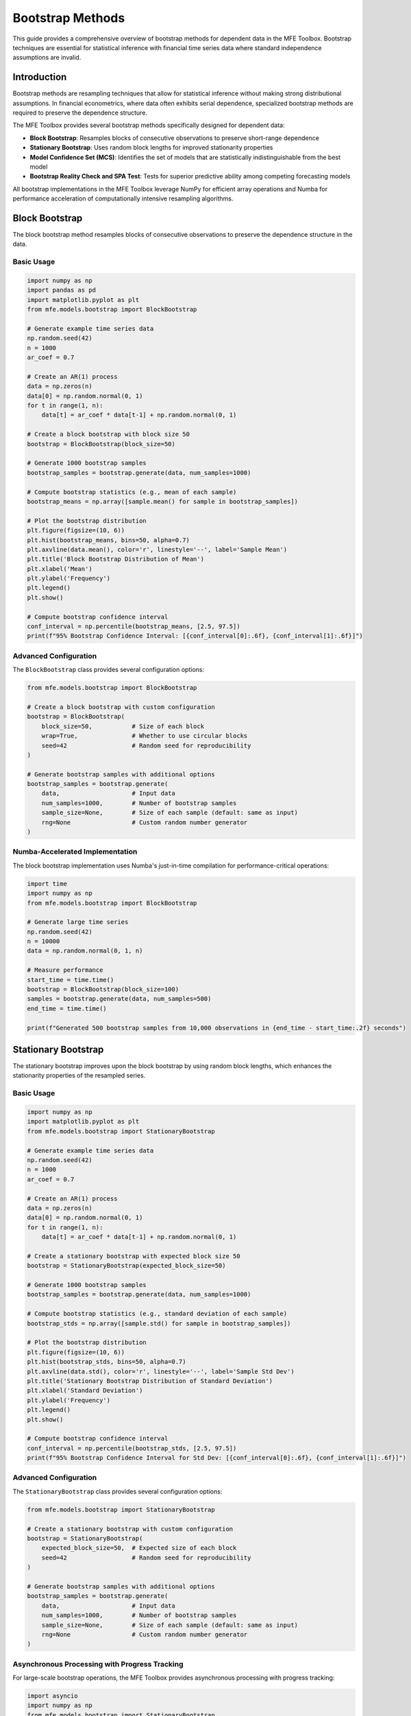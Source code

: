 ==================
Bootstrap Methods
==================

This guide provides a comprehensive overview of bootstrap methods for dependent data in the MFE Toolbox. Bootstrap techniques are essential for statistical inference with financial time series data where standard independence assumptions are invalid.

Introduction
===========

Bootstrap methods are resampling techniques that allow for statistical inference without making strong distributional assumptions. In financial econometrics, where data often exhibits serial dependence, specialized bootstrap methods are required to preserve the dependence structure.

The MFE Toolbox provides several bootstrap methods specifically designed for dependent data:

- **Block Bootstrap**: Resamples blocks of consecutive observations to preserve short-range dependence
- **Stationary Bootstrap**: Uses random block lengths for improved stationarity properties
- **Model Confidence Set (MCS)**: Identifies the set of models that are statistically indistinguishable from the best model
- **Bootstrap Reality Check and SPA Test**: Tests for superior predictive ability among competing forecasting models

All bootstrap implementations in the MFE Toolbox leverage NumPy for efficient array operations and Numba for performance acceleration of computationally intensive resampling algorithms.

Block Bootstrap
=============

The block bootstrap method resamples blocks of consecutive observations to preserve the dependence structure in the data.

Basic Usage
---------

.. code-block:: python

    import numpy as np
    import pandas as pd
    import matplotlib.pyplot as plt
    from mfe.models.bootstrap import BlockBootstrap
    
    # Generate example time series data
    np.random.seed(42)
    n = 1000
    ar_coef = 0.7
    
    # Create an AR(1) process
    data = np.zeros(n)
    data[0] = np.random.normal(0, 1)
    for t in range(1, n):
        data[t] = ar_coef * data[t-1] + np.random.normal(0, 1)
    
    # Create a block bootstrap with block size 50
    bootstrap = BlockBootstrap(block_size=50)
    
    # Generate 1000 bootstrap samples
    bootstrap_samples = bootstrap.generate(data, num_samples=1000)
    
    # Compute bootstrap statistics (e.g., mean of each sample)
    bootstrap_means = np.array([sample.mean() for sample in bootstrap_samples])
    
    # Plot the bootstrap distribution
    plt.figure(figsize=(10, 6))
    plt.hist(bootstrap_means, bins=50, alpha=0.7)
    plt.axvline(data.mean(), color='r', linestyle='--', label='Sample Mean')
    plt.title('Block Bootstrap Distribution of Mean')
    plt.xlabel('Mean')
    plt.ylabel('Frequency')
    plt.legend()
    plt.show()
    
    # Compute bootstrap confidence interval
    conf_interval = np.percentile(bootstrap_means, [2.5, 97.5])
    print(f"95% Bootstrap Confidence Interval: [{conf_interval[0]:.6f}, {conf_interval[1]:.6f}]")

Advanced Configuration
-------------------

The ``BlockBootstrap`` class provides several configuration options:

.. code-block:: python

    from mfe.models.bootstrap import BlockBootstrap
    
    # Create a block bootstrap with custom configuration
    bootstrap = BlockBootstrap(
        block_size=50,           # Size of each block
        wrap=True,               # Whether to use circular blocks
        seed=42                  # Random seed for reproducibility
    )
    
    # Generate bootstrap samples with additional options
    bootstrap_samples = bootstrap.generate(
        data,                    # Input data
        num_samples=1000,        # Number of bootstrap samples
        sample_size=None,        # Size of each sample (default: same as input)
        rng=None                 # Custom random number generator
    )

Numba-Accelerated Implementation
-----------------------------

The block bootstrap implementation uses Numba's just-in-time compilation for performance-critical operations:

.. code-block:: python

    import time
    import numpy as np
    from mfe.models.bootstrap import BlockBootstrap
    
    # Generate large time series
    np.random.seed(42)
    n = 10000
    data = np.random.normal(0, 1, n)
    
    # Measure performance
    start_time = time.time()
    bootstrap = BlockBootstrap(block_size=100)
    samples = bootstrap.generate(data, num_samples=500)
    end_time = time.time()
    
    print(f"Generated 500 bootstrap samples from 10,000 observations in {end_time - start_time:.2f} seconds")

Stationary Bootstrap
==================

The stationary bootstrap improves upon the block bootstrap by using random block lengths, which enhances the stationarity properties of the resampled series.

Basic Usage
---------

.. code-block:: python

    import numpy as np
    import matplotlib.pyplot as plt
    from mfe.models.bootstrap import StationaryBootstrap
    
    # Generate example time series data
    np.random.seed(42)
    n = 1000
    ar_coef = 0.7
    
    # Create an AR(1) process
    data = np.zeros(n)
    data[0] = np.random.normal(0, 1)
    for t in range(1, n):
        data[t] = ar_coef * data[t-1] + np.random.normal(0, 1)
    
    # Create a stationary bootstrap with expected block size 50
    bootstrap = StationaryBootstrap(expected_block_size=50)
    
    # Generate 1000 bootstrap samples
    bootstrap_samples = bootstrap.generate(data, num_samples=1000)
    
    # Compute bootstrap statistics (e.g., standard deviation of each sample)
    bootstrap_stds = np.array([sample.std() for sample in bootstrap_samples])
    
    # Plot the bootstrap distribution
    plt.figure(figsize=(10, 6))
    plt.hist(bootstrap_stds, bins=50, alpha=0.7)
    plt.axvline(data.std(), color='r', linestyle='--', label='Sample Std Dev')
    plt.title('Stationary Bootstrap Distribution of Standard Deviation')
    plt.xlabel('Standard Deviation')
    plt.ylabel('Frequency')
    plt.legend()
    plt.show()
    
    # Compute bootstrap confidence interval
    conf_interval = np.percentile(bootstrap_stds, [2.5, 97.5])
    print(f"95% Bootstrap Confidence Interval for Std Dev: [{conf_interval[0]:.6f}, {conf_interval[1]:.6f}]")

Advanced Configuration
-------------------

The ``StationaryBootstrap`` class provides several configuration options:

.. code-block:: python

    from mfe.models.bootstrap import StationaryBootstrap
    
    # Create a stationary bootstrap with custom configuration
    bootstrap = StationaryBootstrap(
        expected_block_size=50,  # Expected size of each block
        seed=42                  # Random seed for reproducibility
    )
    
    # Generate bootstrap samples with additional options
    bootstrap_samples = bootstrap.generate(
        data,                    # Input data
        num_samples=1000,        # Number of bootstrap samples
        sample_size=None,        # Size of each sample (default: same as input)
        rng=None                 # Custom random number generator
    )

Asynchronous Processing with Progress Tracking
-------------------------------------------

For large-scale bootstrap operations, the MFE Toolbox provides asynchronous processing with progress tracking:

.. code-block:: python

    import asyncio
    import numpy as np
    from mfe.models.bootstrap import StationaryBootstrap
    
    async def run_bootstrap_async():
        # Generate example data
        np.random.seed(42)
        n = 5000
        data = np.random.normal(0, 1, n)
        
        # Create a stationary bootstrap
        bootstrap = StationaryBootstrap(expected_block_size=50)
        
        # Define a progress callback function
        def progress_callback(percent, message):
            print(f"{percent:.1f}% complete: {message}")
        
        # Generate 10,000 bootstrap samples asynchronously with progress tracking
        bootstrap_samples = await bootstrap.generate_async(
            data, 
            num_samples=10000,
            progress_callback=progress_callback
        )
        
        # Compute bootstrap statistics
        bootstrap_means = np.array([sample.mean() for sample in bootstrap_samples])
        conf_interval = np.percentile(bootstrap_means, [2.5, 97.5])
        
        return conf_interval
    
    # Run the async function
    conf_interval = asyncio.run(run_bootstrap_async())
    print(f"95% Bootstrap Confidence Interval: [{conf_interval[0]:.6f}, {conf_interval[1]:.6f}]")

Model Confidence Set (MCS)
========================

The Model Confidence Set (MCS) procedure identifies the set of models that are statistically indistinguishable from the best model based on a user-defined loss function.

Basic Usage
---------

.. code-block:: python

    import numpy as np
    import pandas as pd
    from mfe.models.bootstrap import ModelConfidenceSet
    
    # Generate loss data for 5 different models over 100 time periods
    np.random.seed(42)
    n_models = 5
    n_periods = 100
    
    # Model 0 and 1 are the best, others are worse
    base_losses = np.random.normal(0, 1, (n_periods, n_models))
    base_losses[:, 2:] += 0.5  # Models 2-4 have higher loss
    
    # Create a Model Confidence Set
    mcs = ModelConfidenceSet(
        block_size=10,           # Block size for bootstrap
        num_bootstrap=1000,      # Number of bootstrap replications
        significance_level=0.05  # Significance level
    )
    
    # Run the MCS procedure
    mcs_result = mcs.run(base_losses)
    
    # Print results
    print("Model Confidence Set Results:")
    print(f"Included models: {mcs_result.included_models}")
    print(f"Excluded models: {mcs_result.excluded_models}")
    print("\nModel p-values:")
    for i, p_val in enumerate(mcs_result.pvalues):
        print(f"Model {i}: {p_val:.4f}")

Advanced Configuration
-------------------

The ``ModelConfidenceSet`` class provides several configuration options:

.. code-block:: python

    from mfe.models.bootstrap import ModelConfidenceSet
    
    # Create a Model Confidence Set with custom configuration
    mcs = ModelConfidenceSet(
        block_size=10,           # Block size for bootstrap
        num_bootstrap=1000,      # Number of bootstrap replications
        significance_level=0.05, # Significance level
        bootstrap_method='stationary',  # 'block' or 'stationary'
        test_statistic='t',      # 't' or 'range'
        seed=42                  # Random seed for reproducibility
    )
    
    # Run the MCS procedure with additional options
    mcs_result = mcs.run(
        losses,                  # Loss matrix (time x models)
        model_names=None,        # Optional model names
        rng=None                 # Custom random number generator
    )

Visualizing MCS Results
--------------------

.. code-block:: python

    import numpy as np
    import matplotlib.pyplot as plt
    from mfe.models.bootstrap import ModelConfidenceSet
    
    # Generate loss data for 10 different models
    np.random.seed(42)
    n_models = 10
    n_periods = 200
    
    # First 3 models are the best, others progressively worse
    base_losses = np.random.normal(0, 1, (n_periods, n_models))
    for i in range(3, n_models):
        base_losses[:, i] += 0.2 * (i - 2)  # Increasing loss
    
    # Create model names
    model_names = [f"Model {i+1}" for i in range(n_models)]
    
    # Run MCS
    mcs = ModelConfidenceSet(block_size=10, num_bootstrap=1000)
    mcs_result = mcs.run(base_losses, model_names=model_names)
    
    # Plot p-values
    plt.figure(figsize=(12, 6))
    bars = plt.bar(model_names, mcs_result.pvalues)
    
    # Color bars based on inclusion in MCS
    for i, model_idx in enumerate(range(n_models)):
        if model_idx in mcs_result.included_models:
            bars[i].set_color('green')
        else:
            bars[i].set_color('red')
    
    plt.axhline(mcs.significance_level, color='black', linestyle='--', 
                label=f'Significance Level ({mcs.significance_level})')
    plt.title('Model Confidence Set p-values')
    plt.ylabel('p-value')
    plt.xticks(rotation=45)
    plt.legend()
    plt.tight_layout()
    plt.show()

Bootstrap Reality Check and SPA Test
=================================

The Bootstrap Reality Check (BRC) and Superior Predictive Ability (SPA) tests evaluate whether any model in a set outperforms a benchmark model.

Basic Usage
---------

.. code-block:: python

    import numpy as np
    from mfe.models.bootstrap import BSDS
    
    # Generate loss data for benchmark and 5 competing models
    np.random.seed(42)
    n_periods = 100
    n_models = 5
    
    # Benchmark model losses
    benchmark_losses = np.random.normal(0, 1, n_periods)
    
    # Competing models' losses (model 0 is better, others are not)
    model_losses = np.random.normal(0, 1, (n_periods, n_models))
    model_losses[:, 0] -= 0.3  # Model 0 has lower loss
    
    # Create a BSDS test
    bsds = BSDS(
        block_size=10,           # Block size for bootstrap
        num_bootstrap=1000,      # Number of bootstrap replications
        seed=42                  # Random seed for reproducibility
    )
    
    # Run the test
    bsds_result = bsds.run(benchmark_losses, model_losses)
    
    # Print results
    print("BSDS Test Results:")
    print(f"Reality Check p-value: {bsds_result.rc_pvalue:.4f}")
    print(f"SPA p-value: {bsds_result.spa_pvalue:.4f}")
    print("\nIndividual model p-values:")
    for i, p_val in enumerate(bsds_result.model_pvalues):
        print(f"Model {i}: {p_val:.4f}")

Advanced Configuration
-------------------

The ``BSDS`` class provides several configuration options:

.. code-block:: python

    from mfe.models.bootstrap import BSDS
    
    # Create a BSDS test with custom configuration
    bsds = BSDS(
        block_size=10,           # Block size for bootstrap
        num_bootstrap=1000,      # Number of bootstrap replications
        bootstrap_method='stationary',  # 'block' or 'stationary'
        seed=42                  # Random seed for reproducibility
    )
    
    # Run the test with additional options
    bsds_result = bsds.run(
        benchmark_losses,        # Benchmark model losses
        model_losses,            # Competing models' losses
        model_names=None,        # Optional model names
        rng=None                 # Custom random number generator
    )

Visualizing BSDS Results
---------------------

.. code-block:: python

    import numpy as np
    import matplotlib.pyplot as plt
    from mfe.models.bootstrap import BSDS
    
    # Generate loss data
    np.random.seed(42)
    n_periods = 200
    n_models = 8
    
    # Benchmark model losses
    benchmark_losses = np.random.normal(0, 1, n_periods)
    
    # Competing models' losses (first 2 are better, others are not)
    model_losses = np.random.normal(0, 1, (n_periods, n_models))
    model_losses[:, 0] -= 0.4  # Model 0 has lower loss
    model_losses[:, 1] -= 0.3  # Model 1 has lower loss
    
    # Create model names
    model_names = [f"Model {i+1}" for i in range(n_models)]
    
    # Run BSDS test
    bsds = BSDS(block_size=10, num_bootstrap=1000)
    bsds_result = bsds.run(benchmark_losses, model_losses, model_names=model_names)
    
    # Plot loss differences
    loss_diffs = np.mean(benchmark_losses - model_losses, axis=0)
    
    plt.figure(figsize=(12, 6))
    bars = plt.bar(model_names, loss_diffs)
    
    # Color bars based on significance
    for i, p_val in enumerate(bsds_result.model_pvalues):
        if p_val < 0.05:
            bars[i].set_color('green')
        else:
            bars[i].set_color('red')
    
    plt.axhline(0, color='black', linestyle='--', label='Benchmark')
    plt.title('Average Loss Difference vs Benchmark')
    plt.ylabel('Benchmark Loss - Model Loss')
    plt.xticks(rotation=45)
    plt.legend()
    plt.tight_layout()
    plt.show()
    
    # Print test results
    print(f"Reality Check p-value: {bsds_result.rc_pvalue:.4f}")
    print(f"SPA p-value: {bsds_result.spa_pvalue:.4f}")

Custom Bootstrap Functions
=======================

The MFE Toolbox allows you to create custom bootstrap functions for specialized applications:

.. code-block:: python

    import numpy as np
    from mfe.models.bootstrap import BlockBootstrap
    
    def bootstrap_sharpe_ratio(returns, block_size=20, num_samples=1000):
        """
        Compute bootstrap confidence interval for Sharpe ratio.
        
        Args:
            returns: Array of return data
            block_size: Size of bootstrap blocks
            num_samples: Number of bootstrap samples
            
        Returns:
            Tuple containing (sharpe_ratio, lower_bound, upper_bound)
        """
        # Calculate sample Sharpe ratio
        sample_sharpe = returns.mean() / returns.std()
        
        # Create bootstrap
        bootstrap = BlockBootstrap(block_size=block_size)
        bootstrap_samples = bootstrap.generate(returns, num_samples=num_samples)
        
        # Compute Sharpe ratio for each bootstrap sample
        bootstrap_sharpes = np.array([
            sample.mean() / sample.std() for sample in bootstrap_samples
        ])
        
        # Compute confidence interval
        conf_interval = np.percentile(bootstrap_sharpes, [2.5, 97.5])
        
        return sample_sharpe, conf_interval[0], conf_interval[1]
    
    # Example usage
    np.random.seed(42)
    returns = np.random.normal(0.001, 0.01, 1000)  # Daily returns
    
    sharpe, lower, upper = bootstrap_sharpe_ratio(returns)
    print(f"Sharpe Ratio: {sharpe:.4f}")
    print(f"95% Confidence Interval: [{lower:.4f}, {upper:.4f}]")

Performance Considerations
=======================

The bootstrap methods in the MFE Toolbox are optimized for performance using Numba's just-in-time compilation. Here are some considerations for optimal performance:

1. **Block Size Selection**: Larger block sizes preserve more of the dependence structure but reduce the effective number of independent blocks.

2. **Number of Bootstrap Samples**: More samples provide better approximations but increase computation time. For most applications, 1,000-10,000 samples are sufficient.

3. **Asynchronous Processing**: For large datasets or many bootstrap samples, use the asynchronous methods (`generate_async`) to maintain responsiveness.

4. **Memory Usage**: Bootstrap samples can consume significant memory. For very large datasets, consider processing bootstrap statistics incrementally rather than storing all samples.

5. **Numba Acceleration**: The first call to a Numba-accelerated function includes compilation time. Subsequent calls will be much faster.

Example comparing performance with and without Numba acceleration:

.. code-block:: python

    import time
    import numpy as np
    from mfe.models.bootstrap import BlockBootstrap
    from mfe.models.bootstrap._numba_core import _generate_block_bootstrap_indices
    
    # Generate test data
    np.random.seed(42)
    data = np.random.normal(0, 1, 5000)
    
    # Define a Python implementation without Numba
    def generate_indices_python(n, b, k):
        """Generate bootstrap indices without Numba acceleration."""
        indices = np.zeros(n, dtype=np.int64)
        for i in range(0, n, b):
            block_start = np.random.randint(0, n - b + 1)
            indices[i:min(i+b, n)] = np.arange(block_start, block_start + min(b, n-i))
        return indices
    
    # Compare performance
    n = len(data)
    block_size = 50
    num_samples = 100
    
    # Time Numba-accelerated version
    start_time = time.time()
    for _ in range(num_samples):
        _ = _generate_block_bootstrap_indices(n, block_size, np.random.randint(0, 2**31-1))
    numba_time = time.time() - start_time
    
    # Time Python version
    start_time = time.time()
    for _ in range(num_samples):
        _ = generate_indices_python(n, block_size, None)
    python_time = time.time() - start_time
    
    print(f"Numba-accelerated version: {numba_time:.4f} seconds")
    print(f"Python version: {python_time:.4f} seconds")
    print(f"Speedup factor: {python_time / numba_time:.1f}x")

Conclusion
=========

The bootstrap methods in the MFE Toolbox provide powerful tools for statistical inference with dependent data. By leveraging NumPy's efficient array operations and Numba's performance acceleration, these methods enable robust analysis of financial time series data.

For more information on specific bootstrap applications, see the following resources:

- :doc:`univariate_volatility_models` - Bootstrap confidence intervals for GARCH parameters
- :doc:`multivariate_volatility_models` - Bootstrap tests for correlation dynamics
- :doc:`time_series_analysis` - Bootstrap prediction intervals for ARMA forecasts
- :doc:`high_frequency_econometrics` - Bootstrap inference for realized volatility estimators

References
=========

- Politis, D. N., & Romano, J. P. (1994). The stationary bootstrap. Journal of the American Statistical Association, 89(428), 1303-1313.
- Künsch, H. R. (1989). The jackknife and the bootstrap for general stationary observations. Annals of Statistics, 17(3), 1217-1241.
- Hansen, P. R., Lunde, A., & Nason, J. M. (2011). The model confidence set. Econometrica, 79(2), 453-497.
- White, H. (2000). A reality check for data snooping. Econometrica, 68(5), 1097-1126.
- Hansen, P. R. (2005). A test for superior predictive ability. Journal of Business & Economic Statistics, 23(4), 365-380.